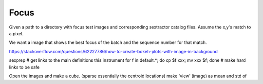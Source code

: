 Focus
=====


Given a path to a directory with focus test images and corresponding sextractor
catalog files. Assume the x,y's match to a pixel.

We want a image that shows the best focus of the batch and the sequence number
for that match.

https://stackoverflow.com/questions/62227786/how-to-create-bokeh-plots-with-image-in-background

sexprep # get links to the main definitions this instrument
for f in default.*; do cp $f xxx; mv xxx $f; done # make hard links to be safe

Open the images and make a cube. (sparse essentially the centroid locations)
make 'view' (image) as mean and std of 
